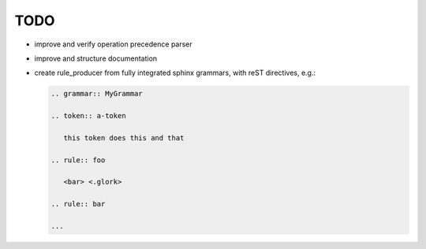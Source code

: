 TODO
====

.. highlight:: aptk

.. grammar off
   
   The following is a scratchpad, so no grammar here.

- improve and verify operation precedence parser

- improve and structure documentation

- create rule_producer from fully integrated sphinx grammars, with
  reST directives, e.g.:

  .. code-block:: rst

     .. grammar:: MyGrammar

     .. token:: a-token

        this token does this and that

     .. rule:: foo

        <bar> <.glork>

     .. rule:: bar

     ...

     

